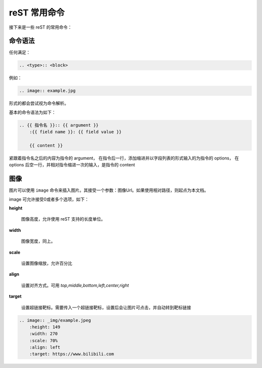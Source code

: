 =============
reST 常用命令
=============
接下来是一些 reST 的常用命令：

命令语法
-------------
任何满足：

.. code-block:: txt

    .. <type>:: <block>

例如：

.. code-block:: rst

    .. image:: example.jpg

形式的都会尝试视为命令解析。

基本的命令语法为如下：

.. code-block:: rst

    .. {{ 指令名 }}:: {{ argument }}
        :{{ field name }}: {{ field value }}

        {{ content }}

紧跟着指令名之后的内容为指令的 argument， 在指令后一行，添加缩进并以字段列表的形式输入的为指令的 options， 在 options 后空一行，并相对指令缩进一次的输入，是指令的 content

图像
--------
图片可以使用 ``image`` 命令来插入图片。其接受一个参数：图像Url。如果使用相对路径，则起点为本文档。

image 可允许接受0或者多个选项，如下：

**height**

    图像高度，允许使用 reST 支持的长度单位。

**width**

    图像宽度，同上。

**scale**
    
    设置图像缩放，允许百分比

**align**

    设置对齐方式。可用 *top,middle,bottom,left,center,right*

**target**

     设置超链接靶标。需要传入一个超链接靶标，设置后会让图片可点击，并自动转到靶标链接

.. code-block:: rst
    
    .. image:: _img/example.jpeg
        :height: 149
        :width: 270
        :scale: 70%
        :align: left
        :target: https://www.bilibili.com

.. image:: ../_img/example.jpeg
    :height: 149
    :width: 270
    :scale: 70%
    :align: left
    :target: https://www.bilibili.com